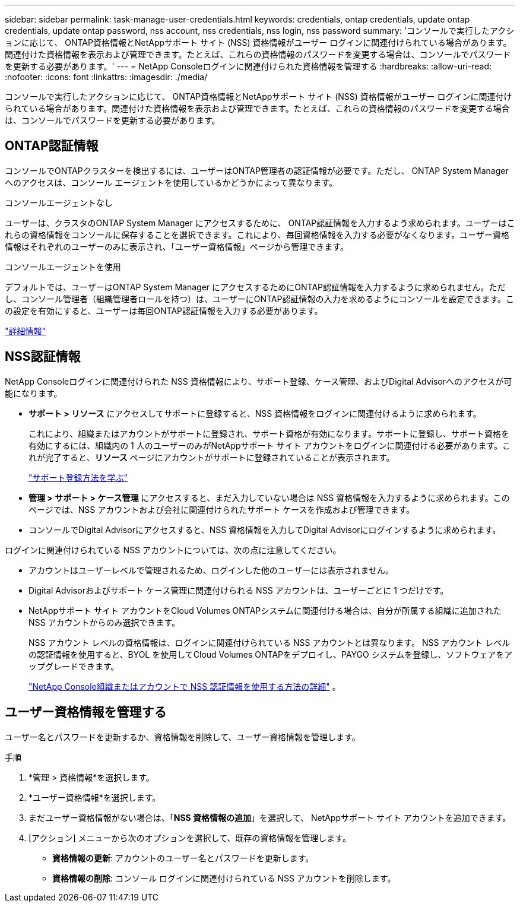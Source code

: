 ---
sidebar: sidebar 
permalink: task-manage-user-credentials.html 
keywords: credentials, ontap credentials, update ontap credentials, update ontap password, nss account, nss credentials, nss login, nss password 
summary: 'コンソールで実行したアクションに応じて、 ONTAP資格情報とNetAppサポート サイト (NSS) 資格情報がユーザー ログインに関連付けられている場合があります。関連付けた資格情報を表示および管理できます。たとえば、これらの資格情報のパスワードを変更する場合は、コンソールでパスワードを更新する必要があります。' 
---
= NetApp Consoleログインに関連付けられた資格情報を管理する
:hardbreaks:
:allow-uri-read: 
:nofooter: 
:icons: font
:linkattrs: 
:imagesdir: ./media/


[role="lead"]
コンソールで実行したアクションに応じて、 ONTAP資格情報とNetAppサポート サイト (NSS) 資格情報がユーザー ログインに関連付けられている場合があります。関連付けた資格情報を表示および管理できます。たとえば、これらの資格情報のパスワードを変更する場合は、コンソールでパスワードを更新する必要があります。



== ONTAP認証情報

コンソールでONTAPクラスターを検出するには、ユーザーはONTAP管理者の認証情報が必要です。ただし、 ONTAP System Manager へのアクセスは、コンソール エージェントを使用しているかどうかによって異なります。

.コンソールエージェントなし
ユーザーは、クラスタのONTAP System Manager にアクセスするために、 ONTAP認証情報を入力するよう求められます。ユーザーはこれらの資格情報をコンソールに保存することを選択できます。これにより、毎回資格情報を入力する必要がなくなります。ユーザー資格情報はそれぞれのユーザーのみに表示され、「ユーザー資格情報」ページから管理できます。

.コンソールエージェントを使用
デフォルトでは、ユーザーはONTAP System Manager にアクセスするためにONTAP認証情報を入力するように求められません。ただし、コンソール管理者（組織管理者ロールを持つ）は、ユーザーにONTAP認証情報の入力を求めるようにコンソールを設定できます。この設定を有効にすると、ユーザーは毎回ONTAP認証情報を入力する必要があります。

link:task-ontap-access-agent.html["詳細情報"^]



== NSS認証情報

NetApp Consoleログインに関連付けられた NSS 資格情報により、サポート登録、ケース管理、およびDigital Advisorへのアクセスが可能になります。

* *サポート > リソース* にアクセスしてサポートに登録すると、NSS 資格情報をログインに関連付けるように求められます。
+
これにより、組織またはアカウントがサポートに登録され、サポート資格が有効になります。サポートに登録し、サポート資格を有効にするには、組織内の 1 人のユーザーのみがNetAppサポート サイト アカウントをログインに関連付ける必要があります。これが完了すると、*リソース* ページにアカウントがサポートに登録されていることが表示されます。

+
https://docs.netapp.com/us-en/bluexp-setup-admin/task-support-registration.html["サポート登録方法を学ぶ"^]

* *管理 > サポート > ケース管理* にアクセスすると、まだ入力していない場合は NSS 資格情報を入力するように求められます。このページでは、NSS アカウントおよび会社に関連付けられたサポート ケースを作成および管理できます。
* コンソールでDigital Advisorにアクセスすると、NSS 資格情報を入力してDigital Advisorにログインするように求められます。


ログインに関連付けられている NSS アカウントについては、次の点に注意してください。

* アカウントはユーザーレベルで管理されるため、ログインした他のユーザーには表示されません。
* Digital Advisorおよびサポート ケース管理に関連付けられる NSS アカウントは、ユーザーごとに 1 つだけです。
* NetAppサポート サイト アカウントをCloud Volumes ONTAPシステムに関連付ける場合は、自分が所属する組織に追加された NSS アカウントからのみ選択できます。
+
NSS アカウント レベルの資格情報は、ログインに関連付けられている NSS アカウントとは異なります。  NSS アカウント レベルの認証情報を使用すると、BYOL を使用してCloud Volumes ONTAPをデプロイし、PAYGO システムを登録し、ソフトウェアをアップグレードできます。

+
link:task-adding-nss-accounts.html["NetApp Console組織またはアカウントで NSS 認証情報を使用する方法の詳細"] 。





== ユーザー資格情報を管理する

ユーザー名とパスワードを更新するか、資格情報を削除して、ユーザー資格情報を管理します。

.手順
. *管理 > 資格情報*を選択します。
. *ユーザー資格情報*を選択します。
. まだユーザー資格情報がない場合は、「*NSS 資格情報の追加*」を選択して、 NetAppサポート サイト アカウントを追加できます。
. [アクション] メニューから次のオプションを選択して、既存の資格情報を管理します。
+
** *資格情報の更新*: アカウントのユーザー名とパスワードを更新します。
** *資格情報の削除*: コンソール ログインに関連付けられている NSS アカウントを削除します。



